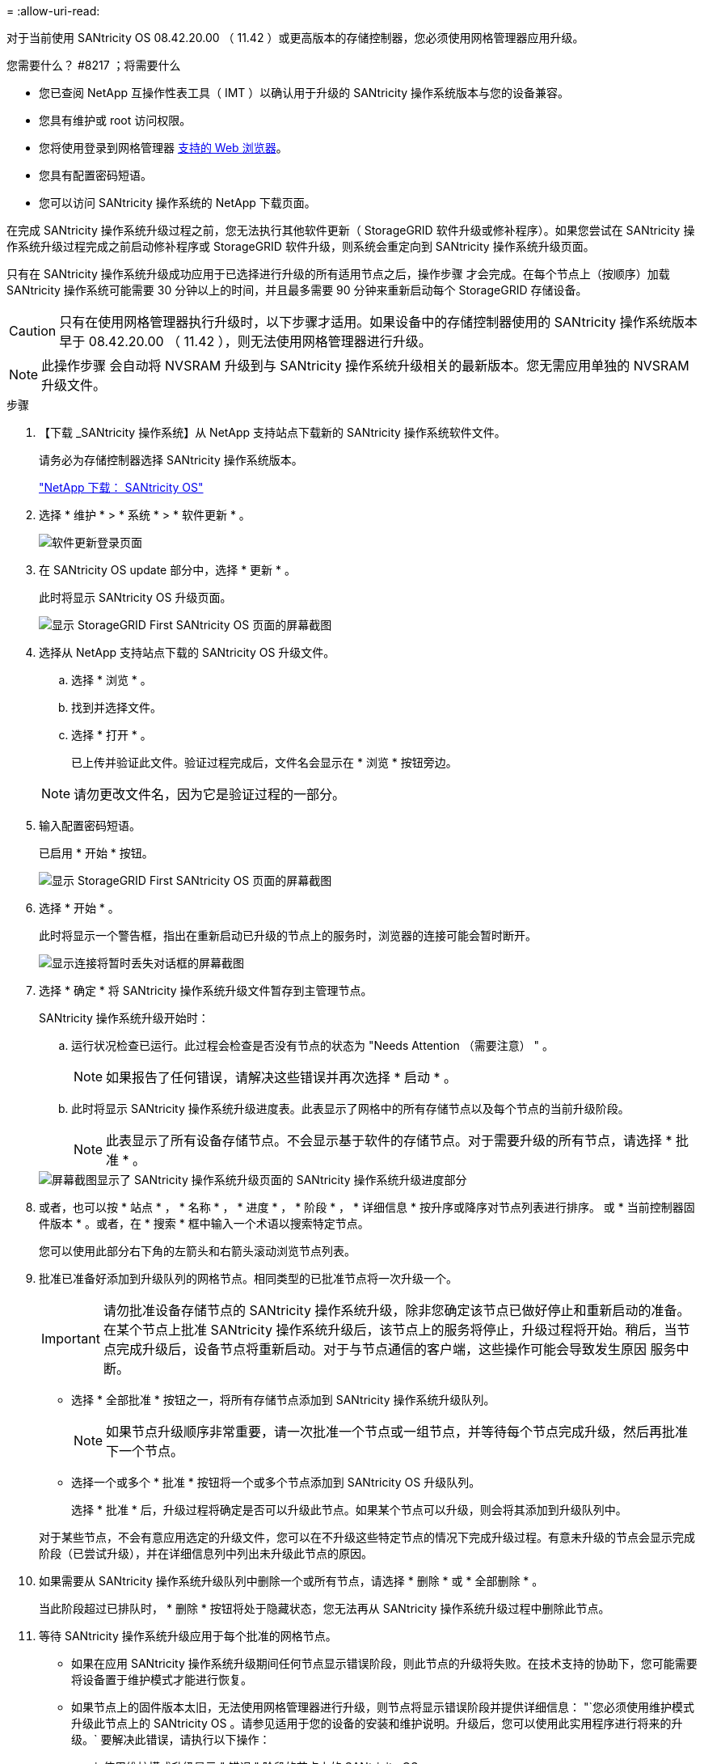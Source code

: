= 
:allow-uri-read: 


[role="lead"]
对于当前使用 SANtricity OS 08.42.20.00 （ 11.42 ）或更高版本的存储控制器，您必须使用网格管理器应用升级。

.您需要什么？ #8217 ；将需要什么
* 您已查阅 NetApp 互操作性表工具（ IMT ）以确认用于升级的 SANtricity 操作系统版本与您的设备兼容。
* 您具有维护或 root 访问权限。
* 您将使用登录到网格管理器 xref:../admin/web-browser-requirements.adoc[支持的 Web 浏览器]。
* 您具有配置密码短语。
* 您可以访问 SANtricity 操作系统的 NetApp 下载页面。


在完成 SANtricity 操作系统升级过程之前，您无法执行其他软件更新（ StorageGRID 软件升级或修补程序）。如果您尝试在 SANtricity 操作系统升级过程完成之前启动修补程序或 StorageGRID 软件升级，则系统会重定向到 SANtricity 操作系统升级页面。

只有在 SANtricity 操作系统升级成功应用于已选择进行升级的所有适用节点之后，操作步骤 才会完成。在每个节点上（按顺序）加载 SANtricity 操作系统可能需要 30 分钟以上的时间，并且最多需要 90 分钟来重新启动每个 StorageGRID 存储设备。


CAUTION: 只有在使用网格管理器执行升级时，以下步骤才适用。如果设备中的存储控制器使用的 SANtricity 操作系统版本早于 08.42.20.00 （ 11.42 ），则无法使用网格管理器进行升级。


NOTE: 此操作步骤 会自动将 NVSRAM 升级到与 SANtricity 操作系统升级相关的最新版本。您无需应用单独的 NVSRAM 升级文件。

.步骤
. 【下载 _SANtricity 操作系统】从 NetApp 支持站点下载新的 SANtricity 操作系统软件文件。
+
请务必为存储控制器选择 SANtricity 操作系统版本。

+
https://mysupport.netapp.com/site/products/all/details/eseries-santricityos/downloads-tab["NetApp 下载： SANtricity OS"^]

. 选择 * 维护 * > * 系统 * > * 软件更新 * 。
+
image::../media/software_update_landing.png[软件更新登录页面]

. 在 SANtricity OS update 部分中，选择 * 更新 * 。
+
此时将显示 SANtricity OS 升级页面。

+
image::../media/santricity_os_upgrade_first.png[显示 StorageGRID First SANtricity OS 页面的屏幕截图]

. 选择从 NetApp 支持站点下载的 SANtricity OS 升级文件。
+
.. 选择 * 浏览 * 。
.. 找到并选择文件。
.. 选择 * 打开 * 。
+
已上传并验证此文件。验证过程完成后，文件名会显示在 * 浏览 * 按钮旁边。

+

NOTE: 请勿更改文件名，因为它是验证过程的一部分。



. 输入配置密码短语。
+
已启用 * 开始 * 按钮。

+
image::../media/santricity_start_button.png[显示 StorageGRID First SANtricity OS 页面的屏幕截图]

. 选择 * 开始 * 。
+
此时将显示一个警告框，指出在重新启动已升级的节点上的服务时，浏览器的连接可能会暂时断开。

+
image::../media/santricity_upgrade_warning.png[显示连接将暂时丢失对话框的屏幕截图]

. 选择 * 确定 * 将 SANtricity 操作系统升级文件暂存到主管理节点。
+
SANtricity 操作系统升级开始时：

+
.. 运行状况检查已运行。此过程会检查是否没有节点的状态为 "Needs Attention （需要注意） " 。
+

NOTE: 如果报告了任何错误，请解决这些错误并再次选择 * 启动 * 。

.. 此时将显示 SANtricity 操作系统升级进度表。此表显示了网格中的所有存储节点以及每个节点的当前升级阶段。
+

NOTE: 此表显示了所有设备存储节点。不会显示基于软件的存储节点。对于需要升级的所有节点，请选择 * 批准 * 。



+
image::../media/santricity_upgrade_progress_table.png[屏幕截图显示了 SANtricity 操作系统升级页面的 SANtricity 操作系统升级进度部分]

. 或者，也可以按 * 站点 * ， * 名称 * ， * 进度 * ， * 阶段 * ， * 详细信息 * 按升序或降序对节点列表进行排序。 或 * 当前控制器固件版本 * 。或者，在 * 搜索 * 框中输入一个术语以搜索特定节点。
+
您可以使用此部分右下角的左箭头和右箭头滚动浏览节点列表。

. 批准已准备好添加到升级队列的网格节点。相同类型的已批准节点将一次升级一个。
+

IMPORTANT: 请勿批准设备存储节点的 SANtricity 操作系统升级，除非您确定该节点已做好停止和重新启动的准备。在某个节点上批准 SANtricity 操作系统升级后，该节点上的服务将停止，升级过程将开始。稍后，当节点完成升级后，设备节点将重新启动。对于与节点通信的客户端，这些操作可能会导致发生原因 服务中断。

+
** 选择 * 全部批准 * 按钮之一，将所有存储节点添加到 SANtricity 操作系统升级队列。
+

NOTE: 如果节点升级顺序非常重要，请一次批准一个节点或一组节点，并等待每个节点完成升级，然后再批准下一个节点。

** 选择一个或多个 * 批准 * 按钮将一个或多个节点添加到 SANtricity OS 升级队列。
+
选择 * 批准 * 后，升级过程将确定是否可以升级此节点。如果某个节点可以升级，则会将其添加到升级队列中。



+
对于某些节点，不会有意应用选定的升级文件，您可以在不升级这些特定节点的情况下完成升级过程。有意未升级的节点会显示完成阶段（已尝试升级），并在详细信息列中列出未升级此节点的原因。



. 如果需要从 SANtricity 操作系统升级队列中删除一个或所有节点，请选择 * 删除 * 或 * 全部删除 * 。
+
当此阶段超过已排队时， * 删除 * 按钮将处于隐藏状态，您无法再从 SANtricity 操作系统升级过程中删除此节点。



. 等待 SANtricity 操作系统升级应用于每个批准的网格节点。
+
** 如果在应用 SANtricity 操作系统升级期间任何节点显示错误阶段，则此节点的升级将失败。在技术支持的协助下，您可能需要将设备置于维护模式才能进行恢复。
** 如果节点上的固件版本太旧，无法使用网格管理器进行升级，则节点将显示错误阶段并提供详细信息： "`您必须使用维护模式升级此节点上的 SANtricity OS 。请参见适用于您的设备的安装和维护说明。升级后，您可以使用此实用程序进行将来的升级。` 要解决此错误，请执行以下操作：
+
... 使用维护模式升级显示 " 错误 " 阶段的节点上的 SANtricity OS 。
... 使用网格管理器重新启动并完成 SANtricity 操作系统升级。




+
在所有已批准的节点上完成 SANtricity 操作系统升级后， SANtricity 操作系统升级进度表将关闭，绿色横幅将显示 SANtricity 操作系统升级完成的日期和时间。



image::../media/santricity_upgrade_finish_banner.png[升级完成后 SANtricity OS 升级页面的屏幕截图]

. 如果节点无法升级，请记下 "Details" 列中显示的原因并采取相应的措施：
+
** " `s存储节点已升级。` " 无需执行进一步操作。
** "`SANtricity 操作系统升级不适用于此节点。` " 此节点没有可由 StorageGRID 系统管理的存储控制器。完成升级过程，而不升级显示此消息的节点。
** "`SANtricity OS 文件与此节点不兼容。` " 节点所需的 SANtricity 操作系统文件与您选择的文件不同。完成当前升级后，下载适用于此节点的正确 SANtricity OS 文件，然后重复升级过程。





IMPORTANT: 只有在所有列出的存储节点上批准 SANtricity 操作系统升级后， SANtricity 操作系统升级过程才会完成。

. 如果要结束节点批准并返回到 SANtricity OS 页面以允许上传新的 SANtricity OS 文件，请执行以下操作：
+
.. 选择 * 跳过节点并完成 * 。
+
此时将显示一条警告，询问您是否确实要在不升级所有节点的情况下完成升级过程。

.. 选择 * 确定 * 返回到 * SANtricity OS* 页面。
.. 准备好继续批准节点后，请转至 <<download_santricity_os,下载 SANtricity 操作系统>> 重新启动升级过程。


+

NOTE: 已批准并升级的节点仍保持升级状态，而不会出现错误。



. 对处于完成阶段且需要其他 SANtricity 操作系统升级文件的所有节点重复此升级操作步骤 。
+

NOTE: 对于状态为 "Needs Attenance" 的任何节点，请使用维护模式执行升级。

+

NOTE: 重复升级操作步骤 时，您必须批准先前升级的节点。


